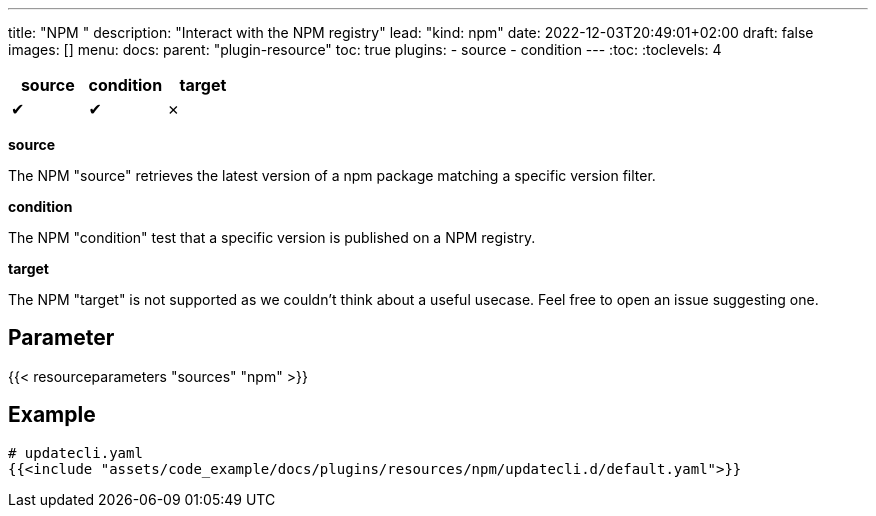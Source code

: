 ---
title: "NPM "
description: "Interact with the NPM registry"
lead: "kind: npm"
date: 2022-12-03T20:49:01+02:00
draft: false
images: []
menu:
  docs:
    parent: "plugin-resource"
toc: true
plugins:
  - source
  - condition
---
// <!-- Required for asciidoctor -->
:toc:
// Set toclevels to be at least your hugo [markup.tableOfContents.endLevel] config key
:toclevels: 4

[cols="1^,1^,1^",options=header]
|===
| source | condition | target
| &#10004; | &#10004; | &#10007;
|===

**source**

The NPM "source" retrieves the latest version of a npm package matching a specific version filter.

**condition**

The NPM "condition" test that a specific version is published on a NPM registry.

**target**

The NPM "target" is not supported as we couldn't think about a useful usecase. Feel free to open an issue suggesting one.

== Parameter

{{< resourceparameters "sources" "npm" >}}

== Example

[source,yaml]
----
# updatecli.yaml
{{<include "assets/code_example/docs/plugins/resources/npm/updatecli.d/default.yaml">}}
----
